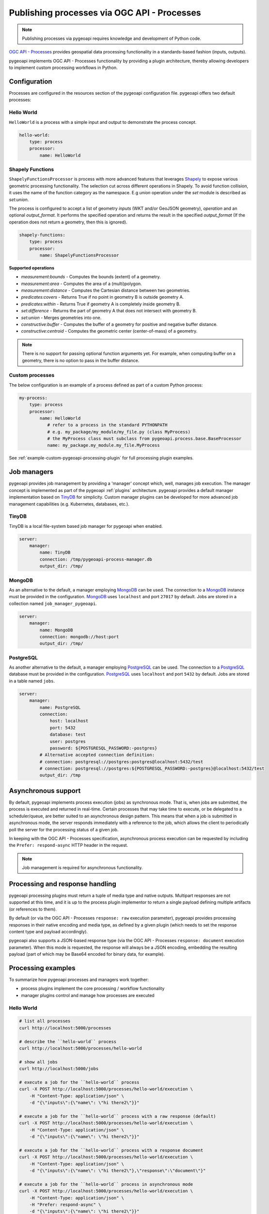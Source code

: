 .. _ogcapi-processes:

Publishing processes via OGC API - Processes
============================================

.. note::

   Publishing processes via pygeoapi requires knowledge and development of Python code.

`OGC API - Processes`_ provides geospatial data processing functionality in a standards-based
fashion (inputs, outputs).

pygeoapi implements OGC API - Processes functionality by providing a plugin architecture, thereby
allowing developers to implement custom processing workflows in Python.

Configuration
-------------

Processes are configured in the resources section of the pygeoapi configuration file.
pygeoapi offers two default processes: 

Hello World
^^^^^^^^^^^

``HelloWorld`` is a process with a simple input and output to demonstrate the process concept.

.. code-block:: yaml

    hello-world:
        type: process
        processor:
            name: HelloWorld

Shapely Functions
^^^^^^^^^^^^^^^^^

``ShapelyFunctionsProcessor`` is process with more advanced features that leverages `Shapely`_
to expose various geometric processing functionality. 
The selection cut across different operations in Shapely.
To avoid function collision, it uses the name of the function category as the namespace.
E.g *union* operation under the *set* module is described as *set:union*.

The process is configured to accept a list of geometry *inputs* (WKT and/or GeoJSON geometry),
*operation*  and an optional *output_format*.
It performs the specified operation and returns the result in the specified *output_format*
(If the operation does not return a geometry, then this is ignored).

.. code-block:: yaml

    shapely-functions:
        type: process
        processor:
            name: ShapelyFunctionsProcessor

**Supported operations**

* `measurement:bounds` - Computes the bounds (extent) of a geometry.
* `measurement:area` - Computes the area of a (multi)polygon.
* `measurement:distance` - Computes the Cartesian distance between two geometries.
* `predicates:covers` - Returns True if no point in geometry B is outside geometry A.
* `predicates:within` - Returns True if geometry A is completely inside geometry B.
* `set:difference` - Returns the part of geometry A that does not intersect with geometry B.
* `set:union` - Merges geometries into one.
* `constructive:buffer` - Computes the buffer of a geometry for positive and negative buffer distance.
* `constructive:centroid` - Computes the geometric center (center-of-mass) of a geometry.
 
.. note::

    There is no support for passing optional function arguments yet. 
    For example, when computing buffer on a geometry, there is no option to pass in the buffer distance.

Custom processes
^^^^^^^^^^^^^^^^

The below configuration is an example of a process defined as part of a custom Python process:

.. code-block:: yaml

    my-process:
        type: process
        processor:
            name: HelloWorld
               # refer to a process in the standard PYTHONPATH
               # e.g. my_package/my_module/my_file.py (class MyProcess)
               # the MyProcess class must subclass from pygeoapi.process.base.BaseProcessor
               name: my_package.my_module.my_file.MyProcess


See :ref:`example-custom-pygeoapi-processing-plugin` for full processing plugin examples.

Job managers
------------

pygeoapi provides job management by providing a 'manager' concept which, well,
manages job execution.  The manager concept is implemented as part of the pygeoapi
:ref:`plugins` architecture.  pygeoapi provides a default manager implementation
based on `TinyDB`_ for simplicity.  Custom manager plugins can be developed for more
advanced job management capabilities (e.g. Kubernetes, databases, etc.).

TinyDB
^^^^^^

TinyDB is a local file-system based job manager for pygeoapi when enabled.

.. code-block:: yaml

   server:
       manager:
           name: TinyDB
           connection: /tmp/pygeoapi-process-manager.db
           output_dir: /tmp/

MongoDB
^^^^^^^

As an alternative to the default, a manager employing `MongoDB`_ can be used. 
The connection to a `MongoDB`_ instance must be provided in the configuration.
`MongoDB`_ uses ``localhost`` and port ``27017`` by default. Jobs are stored in a collection named
``job_manager_pygeoapi``.

.. code-block:: yaml

   server:
       manager:
           name: MongoDB
           connection: mongodb://host:port
           output_dir: /tmp/

PostgreSQL
^^^^^^^^^^

As another alternative to the default, a manager employing `PostgreSQL`_ can be used.
The connection to a `PostgreSQL`_ database must be provided in the configuration.
`PostgreSQL`_ uses ``localhost`` and port ``5432`` by default. Jobs are stored in a table named ``jobs``.

.. code-block:: yaml

   server:
       manager:
           name: PostgreSQL
           connection:
               host: localhost
               port: 5432
               database: test
               user: postgres
               password: ${POSTGRESQL_PASSWORD:-postgres}
           # Alternative accepted connection definition:
           # connection: postgresql://postgres:postgres@localhost:5432/test
           # connection: postgresql://postgres:${POSTGRESQL_PASSWORD:-postgres}@localhost:5432/test
           output_dir: /tmp

Asynchronous support
--------------------

By default, pygeoapi implements process execution (jobs) as synchronous mode.  That is, when
jobs are submitted, the process is executed and returned in real-time.  Certain processes
that may take time to execute, or be delegated to a scheduler/queue, are better suited to
an asynchronous design pattern.  This means that when a job is submitted in asynchronous
mode, the server responds immediately with a reference to the job, which allows the client
to periodically poll the server for the processing status of a given job.

In keeping with the OGC API - Processes specification, asynchronous process execution
can be requested by including the ``Prefer: respond-async`` HTTP header in the request.

.. note::
    Job management is required for asynchronous functionality.

Processing and response handling
--------------------------------

pygeoapi processing plugins must return a tuple of media type and native outputs.  Multipart
responses are not supported at this time, and it is up to the process plugin implementor to return a single
payload defining multiple artifacts (or references to them).

By default (or via the OGC API - Processes ``response: raw`` execution parameter), pygeoapi provides
processing responses in their native encoding and media type, as defined by a given
plugin (which needs to set the response content type and payload accordingly).

pygeoapi also supports a JSON-based response type (via the OGC API - Processes ``response: document``
execution parameter).  When this mode is requested, the response will always be a JSON encoding, embedding
the resulting payload (part of which may be Base64 encoded for binary data, for example).

Processing examples
-------------------

To summarize how pygeoapi processes and managers work together:

* process plugins implement the core processing / workflow functionality
* manager plugins control and manage how processes are executed


Hello World
^^^^^^^^^^^

.. code-block:: sh

   # list all processes
   curl http://localhost:5000/processes

   # describe the ``hello-world`` process
   curl http://localhost:5000/processes/hello-world

   # show all jobs
   curl http://localhost:5000/jobs

   # execute a job for the ``hello-world`` process
   curl -X POST http://localhost:5000/processes/hello-world/execution \
       -H "Content-Type: application/json" \
       -d "{\"inputs\":{\"name\": \"hi there2\"}}"

   # execute a job for the ``hello-world`` process with a raw response (default)
   curl -X POST http://localhost:5000/processes/hello-world/execution \
       -H "Content-Type: application/json" \
       -d "{\"inputs\":{\"name\": \"hi there2\"}}"

   # execute a job for the ``hello-world`` process with a response document
   curl -X POST http://localhost:5000/processes/hello-world/execution \
       -H "Content-Type: application/json" \
       -d "{\"inputs\":{\"name\": \"hi there2\"},\"response\":\"document\"}"

   # execute a job for the ``hello-world`` process in asynchronous mode
   curl -X POST http://localhost:5000/processes/hello-world/execution \
       -H "Content-Type: application/json" \
       -H "Prefer: respond-async" \
       -d "{\"inputs\":{\"name\": \"hi there2\"}}"
   # execute a job for the ``hello-world`` process with a success subscriber
    curl -X POST http://localhost:5000/processes/hello-world/execution \
        -H "Content-Type: application/json" \
        -d "{\"inputs\":{\"name\": \"hi there2\"}, \
            \"subscriber\": {\"successUri\": \"https://www.example.com/success\"}}"

Shapely Functions
^^^^^^^^^^^^^^^^^

.. code-block:: sh

   # describe the ``shapely-functions`` process
   curl http://localhost:5000/processes/shapely-functions

   # execute a job for the ``shapely-functions`` process that computes the bounds of a WKT
   curl -X POST http://localhost:5000/processes/shapely-functions/execution \
       -H "Content-Type: application/json" \
       -d "{\"inputs\":{\"operation\": \"measurement:bounds\",\"geoms\": [\"POINT(83.27651071580385 22.593553859283745)\"]}}"

   # execute a job for the ``shapely-functions`` process that calculates the area of a WKT Polygon 
   curl -X POST http://localhost:5000/processes/shapely-functions/execution \
       -H "Content-Type: application/json" \
       -d "{\"inputs\":{\"operation\": \"measurement:area\",\"geoms\": [\"POLYGON ((0 0, 1 0, 1 1, 0 1, 0 0))\"]}}"
   
   # execute a job for the ``shapely-functions`` process that calculates the distance between two WKTs
   curl -X POST http://localhost:5000/processes/shapely-functions/execution \
       -H "Content-Type: application/json" \
       -d "{\"inputs\":{\"operation\": \"measurement:distance\",\"geoms\": [\"POLYGON ((0 0, 1 0, 1 1, 0 1, 0 0))\",\"POINT(83.27651071580385 22.593553859283745)\"]}}"
   
   # execute a job for the ``shapely-functions`` process that calculates the predicate difference between two WKTs and returns a GeoJSON feature
   curl -X POST http://localhost:5000/processes/shapely-functions/execution \
       -H "Content-Type: application/json" \
       -d "{\"inputs\":{\"operation\": \"set:difference\",\"geoms\": [\"POLYGON ((0 0, 1 0, 1 1, 0 1, 0 0))\",\"POINT(83.27651071580385 22.593553859283745)\"],\"output_format\":\"geojson\"}}"
   
   # execute a job for the ``shapely-functions`` process that calculates the predicate difference between two WKTs and returns a WKT
   curl -X POST http://localhost:5000/processes/shapely-functions/execution \
       -H "Content-Type: application/json" \
       -d "{\"inputs\":{\"operation\": \"set:difference\",\"geoms\": [\"POLYGON ((0 0, 1 0, 1 1, 0 1, 0 0))\",\"POINT(83.27651071580385 22.593553859283745)\"],\"output_format\":\"wkt\"}}"

   # execute a job for the ``shapely-functions`` process that computes the buffer of a GeoJSON feature and returns a WKT 
   curl -X POST http://localhost:5000/processes/shapely-functions/execution \
       -H "Content-Type: application/json" \
       -d "{\"inputs\":{\"operation\": \"constructive:buffer\",\"geoms\": [{\"type\": \"LineString\",\"coordinates\": [[102.0,0.0],[103.0, 1.0],[104.0,0.0]]}],\"output_format\":\"wkt\"}}"


.. _`OGC API - Processes`: https://ogcapi.ogc.org/processes
.. _`TinyDB`: https://tinydb.readthedocs.io/en/latest
.. _`Shapely`: https://shapely.readthedocs.io/
